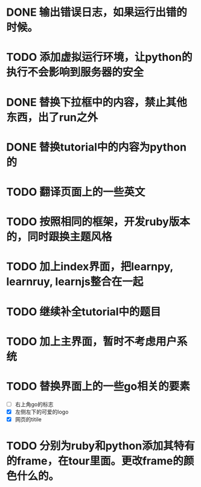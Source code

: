 
* DONE 输出错误日志，如果运行出错的时候。
* TODO 添加虚拟运行环境，让python的执行不会影响到服务器的安全
* DONE 替换下拉框中的内容，禁止其他东西，出了run之外
* DONE 替换tutorial中的内容为python的
* TODO 翻译页面上的一些英文
* TODO 按照相同的框架，开发ruby版本的，同时跟换主题风格
* TODO 加上index界面，把learnpy, learnruy, learnjs整合在一起
* TODO 继续补全tutorial中的题目
* TODO 加上主界面，暂时不考虑用户系统
* TODO 替换界面上的一些go相关的要素
  - [ ] 右上角go的标志
  - [X] 左侧左下的可爱的logo
  - [X] 网页的titile
* TODO 分别为ruby和python添加其特有的frame，在tour里面。更改frame的颜色什么的。
